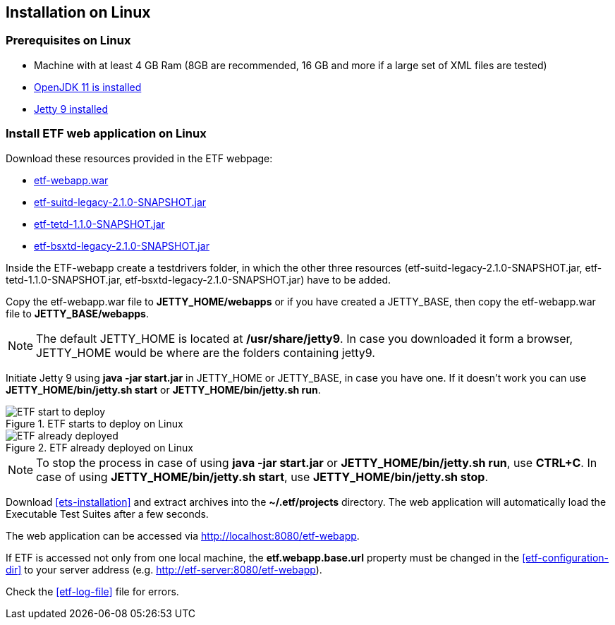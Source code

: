 == Installation on Linux

=== Prerequisites on Linux
* Machine with at least 4 GB Ram (8GB are recommended, 16 GB and more if a large set of XML files are tested)
* link:https://jdk.java.net/archive/[OpenJDK 11 is installed]
* link:https://www.eclipse.org/jetty/download.php[Jetty 9 installed]

=== Install ETF web application on Linux

Download these resources provided in the ETF webpage:

* link:https://github.com/etf-validator/etf-webapp/releases/tag/2.1.0-rc.1[etf-webapp.war] 
* link:https://github.com/etf-validator/etf-suitd/releases/tag/2.1.0-rc.1[etf-suitd-legacy-2.1.0-SNAPSHOT.jar]
* link:https://github.com/etf-validator/etf-tetd/releases/tag/1.1.0-rc.1[etf-tetd-1.1.0-SNAPSHOT.jar]
* link:https://github.com/etf-validator/etf-bsxtd/releases/tag/3.0.0-rc.1[etf-bsxtd-legacy-2.1.0-SNAPSHOT.jar]

Inside the ETF-webapp create a testdrivers folder, in which the  other three resources (etf-suitd-legacy-2.1.0-SNAPSHOT.jar, etf-tetd-1.1.0-SNAPSHOT.jar, etf-bsxtd-legacy-2.1.0-SNAPSHOT.jar) have to be added. 

Copy the etf-webapp.war file to **JETTY_HOME/webapps** or if you have created a JETTY_BASE, then copy the etf-webapp.war file to **JETTY_BASE/webapps**.

NOTE: The default JETTY_HOME is located at **/usr/share/jetty9**. In case you downloaded it form a browser, JETTY_HOME would be where are the folders containing jetty9.

Initiate Jetty 9 using **java -jar start.jar** in JETTY_HOME or JETTY_BASE, in case you have one. If it doesn't work you can use **JETTY_HOME/bin/jetty.sh start** or **JETTY_HOME/bin/jetty.sh run**.

.ETF starts to deploy on Linux
image::../images/etf-start-linux.png[ETF start to deploy]

.ETF already deployed on Linux
image::../images/etf-started-linux.png[ETF already deployed]

NOTE: To stop the process in case of using *java -jar start.jar* or *JETTY_HOME/bin/jetty.sh run*, use *CTRL+C*. In case of using *JETTY_HOME/bin/jetty.sh start*, use *JETTY_HOME/bin/jetty.sh stop*.

Download <<ets-installation>> and extract archives into the **~/.etf/projects** directory. The web application will automatically load the Executable Test Suites after a few seconds.

The web application can be accessed via link:http://localhost:8080/etf-webapp[http://localhost:8080/etf-webapp].

If ETF is accessed not only from one local machine, the **etf.webapp.base.url** property must be changed in the <<etf-configuration-dir>> to your server address (e.g. http://etf-server:8080/etf-webapp).

Check the <<etf-log-file>> file for errors.

